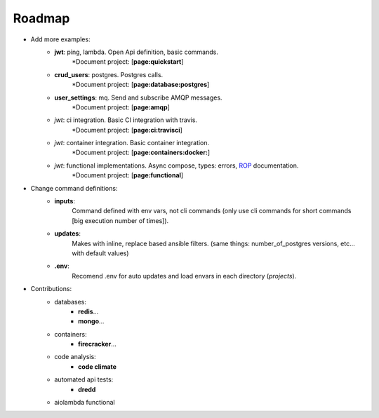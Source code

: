 Roadmap
=======

- Add more examples:
    - **jwt**: ping, lambda. Open Api definition, basic commands.
        \*Document project: [**page:quickstart**]
    - **crud_users**: postgres. Postgres calls.
        \*Document project: [**page:database:postgres**]
    - **user_settings**: mq. Send and subscribe AMQP messages.
        \*Document project: [**page:amqp**]
    - `jwt`: ci integration. Basic CI integration with travis.
        \*Document project: [**page:ci:travisci**]
    - `jwt`: container integration. Basic container integration.
        \*Document project: [**page:containers:docker:**]
    - `jwt`: functional implementations. Async compose, types: errors, `ROP`_ documentation.
        \*Document project: [**page:functional**]

- Change command definitions:
    - **inputs**:
        Command defined with env vars, not cli commands (only use cli commands for short
        commands [big execution number of times]).
    - **updates**:
        Makes with inline, replace based ansible filters.
        (same things: number_of_postgres versions, etc... with default values)
    - **.env**:
        Recomend .env for auto updates and load envars in each directory (`projects`).

- Contributions:
    - databases:
        - **redis**...
        - **mongo**...
    - containers:
        - **firecracker**...
    - code analysis:
        - **code climate**
    - automated api tests:
        - **dredd**
    - aiolambda functional

.. _rop: https://fsharpforfunandprofit.com/rop/
